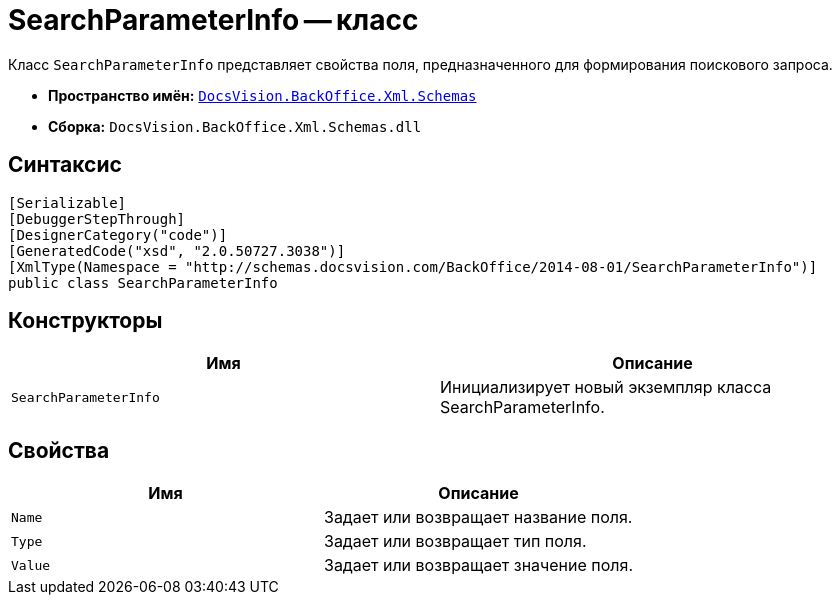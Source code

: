= SearchParameterInfo -- класс

Класс `SearchParameterInfo` представляет свойства поля, предназначенного для формирования поискового запроса.

* *Пространство имён:* `xref:api/DocsVision/BackOffice/Xml/Schemas/Schemas_NS.adoc[DocsVision.BackOffice.Xml.Schemas]`
* *Сборка:* `DocsVision.BackOffice.Xml.Schemas.dll`

== Синтаксис

[source,csharp]
----
[Serializable]
[DebuggerStepThrough]
[DesignerCategory("code")]
[GeneratedCode("xsd", "2.0.50727.3038")]
[XmlType(Namespace = "http://schemas.docsvision.com/BackOffice/2014-08-01/SearchParameterInfo")]
public class SearchParameterInfo
----

== Конструкторы

[cols=",",options="header"]
|===
|Имя |Описание
|`SearchParameterInfo` |Инициализирует новый экземпляр класса SearchParameterInfo.
|===

== Свойства

[cols=",",options="header"]
|===
|Имя |Описание
|`Name` |Задает или возвращает название поля.
|`Type` |Задает или возвращает тип поля.
|`Value` |Задает или возвращает значение поля.
|===
